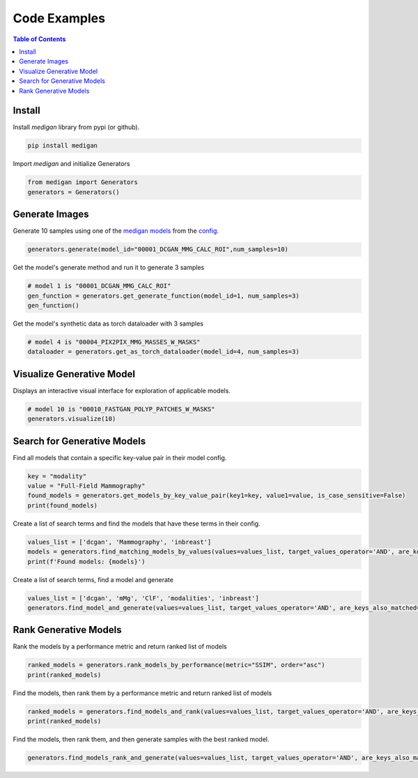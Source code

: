 Code Examples
==============

.. contents:: Table of Contents

Install
__________________________
Install `medigan` library from pypi (or github).

.. code-block:: Python

    pip install medigan

Import `medigan` and initialize Generators

.. code-block:: Python

    from medigan import Generators
    generators = Generators()


Generate Images
_______________________________________
Generate 10 samples using one of the `medigan models <https://doi.org/10.5281/zenodo.5187714>`_ from the `config <https://github.com/RichardObi/medigan-models/blob/main/global.json>`_.

.. code-block:: Python

    generators.generate(model_id="00001_DCGAN_MMG_CALC_ROI",num_samples=10)

Get the model's generate method and run it to generate 3 samples

.. code-block:: Python

    # model 1 is "00001_DCGAN_MMG_CALC_ROI"
    gen_function = generators.get_generate_function(model_id=1, num_samples=3)
    gen_function()

Get the model's synthetic data as torch dataloader with 3 samples

.. code-block:: Python

    # model 4 is "00004_PIX2PIX_MMG_MASSES_W_MASKS"
    dataloader = generators.get_as_torch_dataloader(model_id=4, num_samples=3)


Visualize Generative Model
_______________________________________

Displays an interactive visual interface for exploration of applicable models.

.. code-block:: Python

    # model 10 is "00010_FASTGAN_POLYP_PATCHES_W_MASKS"
    generators.visualize(10)

.. figure:: _static/interface.png
   :alt: Visualization example for model 00010

Search for Generative Models
_______________________________________
Find all models that contain a specific key-value pair in their model config.

.. code-block:: Python

    key = "modality"
    value = "Full-Field Mammography"
    found_models = generators.get_models_by_key_value_pair(key1=key, value1=value, is_case_sensitive=False)
    print(found_models)

Create a list of search terms and find the models that have these terms in their config.

.. code-block:: Python

    values_list = ['dcgan', 'Mammography', 'inbreast']
    models = generators.find_matching_models_by_values(values=values_list, target_values_operator='AND', are_keys_also_matched=True, is_case_sensitive=False)
    print(f'Found models: {models}')

Create a list of search terms, find a model and generate

.. code-block:: Python

    values_list = ['dcgan', 'mMg', 'ClF', 'modalities', 'inbreast']
    generators.find_model_and_generate(values=values_list, target_values_operator='AND', are_keys_also_matched=True, is_case_sensitive=False, num_samples=5)

Rank Generative Models
_______________________________________
Rank the models by a performance metric and return ranked list of models

.. code-block:: Python

    ranked_models = generators.rank_models_by_performance(metric="SSIM", order="asc")
    print(ranked_models)

Find the models, then rank them by a performance metric and return ranked list of models

.. code-block:: Python

    ranked_models = generators.find_models_and_rank(values=values_list, target_values_operator='AND', are_keys_also_matched=True, is_case_sensitive=False, metric="SSIM", order="asc")
    print(ranked_models)

Find the models, then rank them, and then generate samples with the best ranked model.

.. code-block:: Python

    generators.find_models_rank_and_generate(values=values_list, target_values_operator='AND', are_keys_also_matched=True, is_case_sensitive=False, metric="SSIM", order="asc", num_samples=5)
